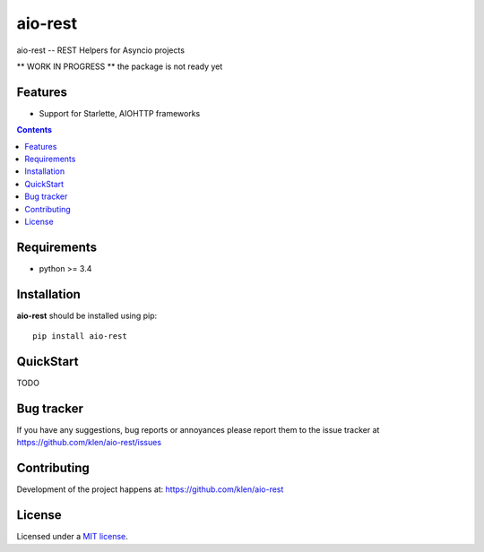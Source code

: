 aio-rest
########

.. _description:

aio-rest -- REST Helpers for Asyncio projects

** WORK IN PROGRESS ** the package is not ready yet

.. _badges:

.. image:: https://github.com/klen/aio-rest/workflows/tests/badge.svg
    :target: https://github.com/klen/aio-rest/actions
    :alt: Tests Status

.. image:: https://img.shields.io/pypi/v/aio-rest
    :target: https://pypi.org/project/aio-rest/
    :alt: PYPI Version

.. _features:

Features
========

- Support for Starlette, AIOHTTP frameworks

.. _contents:

.. contents::

.. _requirements:

Requirements
=============

- python >= 3.4

.. _installation:

Installation
=============

**aio-rest** should be installed using pip: ::

    pip install aio-rest

.. _usage:

QuickStart
==========

TODO


.. _bugtracker:

Bug tracker
===========

If you have any suggestions, bug reports or
annoyances please report them to the issue tracker
at https://github.com/klen/aio-rest/issues

.. _contributing:

Contributing
============

Development of the project happens at: https://github.com/klen/aio-rest

.. _license:

License
========

Licensed under a `MIT license`_.


.. _links:


.. _klen: https://github.com/klen

.. _MIT license: http://opensource.org/licenses/MIT

